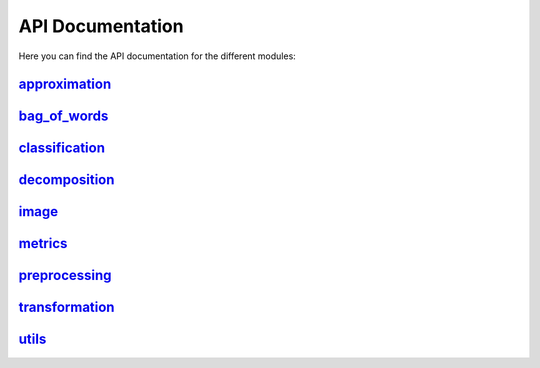 API Documentation
=================

Here you can find the API documentation for the different modules:

`approximation <approximation.html>`_
-------------------------------------

`bag_of_words <bag_of_words.html>`_
-----------------------------------

`classification <classification.html>`_
---------------------------------------

`decomposition <decomposition.html>`_
-------------------------------------

`image <image.html>`_
---------------------

`metrics <metrics.html>`_
-------------------------

`preprocessing <preprocessing.html>`_
-------------------------------------

`transformation <transformation.html>`_
---------------------------------------

`utils <utils.html>`_
---------------------
